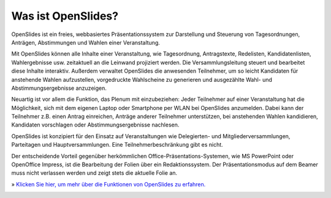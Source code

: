 Was ist OpenSlides?
===================

OpenSlides ist ein freies, webbasiertes Präsentationssystem zur
Darstellung und Steuerung von Tagesordnungen, Anträgen, Abstimmungen und
Wahlen einer Veranstaltung.

Mit OpenSlides können alle Inhalte einer Veranstaltung, wie
Tagesordnung, Antragstexte, Redelisten, Kandidatenlisten, Wahlergebnisse
usw. zeitaktuell an die Leinwand projiziert werden. Die
Versammlungsleitung steuert und bearbeitet diese Inhalte interaktiv.
Außerdem verwaltet OpenSlides die anwesenden Teilnehmer, um so leicht
Kandidaten für anstehende Wahlen aufzustellen, vorgedruckte Wahlscheine
zu generieren und ausgezählte Wahl- und Abstimmungsergebnisse
anzuzeigen.

Neuartig ist vor allem die Funktion, das Plenum mit einzubeziehen: Jeder
Teilnehmer auf einer Veranstaltung hat die Möglichkeit, sich mit dem
eigenen Laptop oder Smartphone per WLAN bei OpenSlides anzumelden. Dabei
kann der Teilnehmer z.B. einen Antrag einreichen, Anträge anderer
Teilnehmer unterstützen, bei anstehenden Wahlen kandidieren, Kandidaten
vorschlagen oder Abstimmungsergebnisse nachlesen.

OpenSlides ist konzipiert für den Einsatz auf Veranstaltungen wie
Delegierten- und Mitgliederversammlungen, Parteitagen und
Hauptversammlungen. Eine Teilnehmerbeschränkung gibt es nicht.

Der entscheidende Vorteil gegenüber herkömmlichen
Office-Präsentations-Systemen, wie MS PowerPoint oder OpenOffice
Impress, ist die Bearbeitung der Folien über ein Redaktionssystem. Der
Präsentationsmodus auf dem Beamer muss nicht verlassen werden und zeigt
stets die aktuelle Folie an.

| » `Klicken Sie hier, um mehr über die Funktionen von OpenSlides zu erfahren. <features.html>`_

|image|_

.. |image| image:: _static/images/t550.agenda-overview_de.png
    :alt: Tagesordnungs-Ansicht von OpenSlides
.. _image: _static/images/agenda-overview_de.png
    